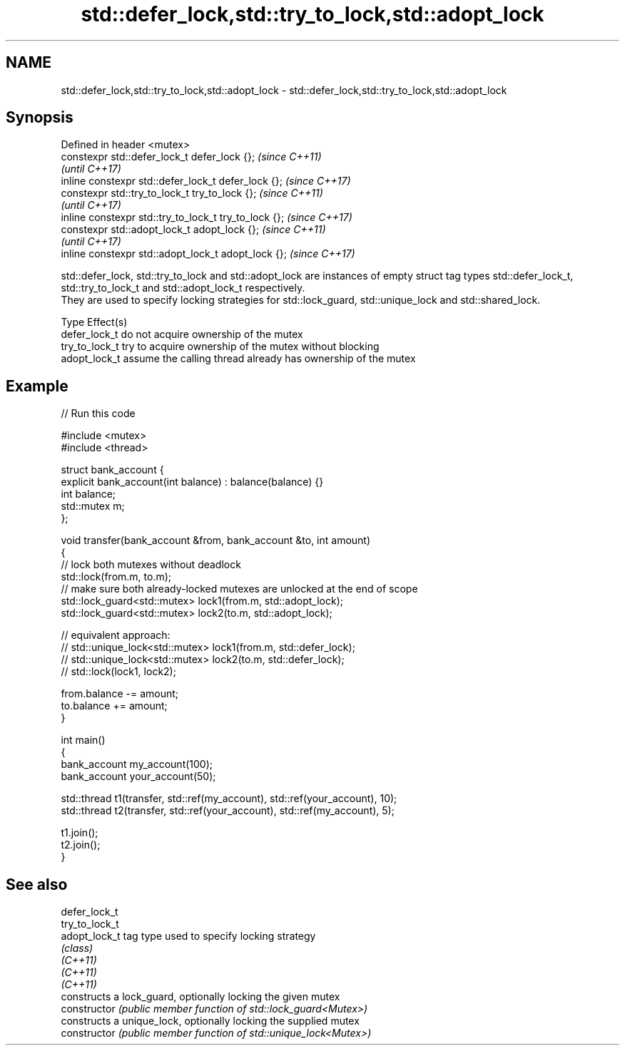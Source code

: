 .TH std::defer_lock,std::try_to_lock,std::adopt_lock 3 "2020.03.24" "http://cppreference.com" "C++ Standard Libary"
.SH NAME
std::defer_lock,std::try_to_lock,std::adopt_lock \- std::defer_lock,std::try_to_lock,std::adopt_lock

.SH Synopsis

  Defined in header <mutex>
  constexpr std::defer_lock_t defer_lock {};           \fI(since C++11)\fP
                                                       \fI(until C++17)\fP
  inline constexpr std::defer_lock_t defer_lock {};    \fI(since C++17)\fP
  constexpr std::try_to_lock_t try_to_lock {};         \fI(since C++11)\fP
                                                       \fI(until C++17)\fP
  inline constexpr std::try_to_lock_t try_to_lock {};  \fI(since C++17)\fP
  constexpr std::adopt_lock_t adopt_lock {};           \fI(since C++11)\fP
                                                       \fI(until C++17)\fP
  inline constexpr std::adopt_lock_t adopt_lock {};    \fI(since C++17)\fP

  std::defer_lock, std::try_to_lock and std::adopt_lock are instances of empty struct tag types std::defer_lock_t, std::try_to_lock_t and std::adopt_lock_t respectively.
  They are used to specify locking strategies for std::lock_guard, std::unique_lock and std::shared_lock.

  Type          Effect(s)
  defer_lock_t  do not acquire ownership of the mutex
  try_to_lock_t try to acquire ownership of the mutex without blocking
  adopt_lock_t  assume the calling thread already has ownership of the mutex


.SH Example

  
// Run this code

    #include <mutex>
    #include <thread>

    struct bank_account {
        explicit bank_account(int balance) : balance(balance) {}
        int balance;
        std::mutex m;
    };

    void transfer(bank_account &from, bank_account &to, int amount)
    {
        // lock both mutexes without deadlock
        std::lock(from.m, to.m);
        // make sure both already-locked mutexes are unlocked at the end of scope
        std::lock_guard<std::mutex> lock1(from.m, std::adopt_lock);
        std::lock_guard<std::mutex> lock2(to.m, std::adopt_lock);

    // equivalent approach:
    //    std::unique_lock<std::mutex> lock1(from.m, std::defer_lock);
    //    std::unique_lock<std::mutex> lock2(to.m, std::defer_lock);
    //    std::lock(lock1, lock2);

        from.balance -= amount;
        to.balance += amount;
    }

    int main()
    {
        bank_account my_account(100);
        bank_account your_account(50);

        std::thread t1(transfer, std::ref(my_account), std::ref(your_account), 10);
        std::thread t2(transfer, std::ref(your_account), std::ref(my_account), 5);

        t1.join();
        t2.join();
    }



.SH See also



  defer_lock_t
  try_to_lock_t
  adopt_lock_t  tag type used to specify locking strategy
                \fI(class)\fP
  \fI(C++11)\fP
  \fI(C++11)\fP
  \fI(C++11)\fP
                constructs a lock_guard, optionally locking the given mutex
  constructor   \fI(public member function of std::lock_guard<Mutex>)\fP
                constructs a unique_lock, optionally locking the supplied mutex
  constructor   \fI(public member function of std::unique_lock<Mutex>)\fP




